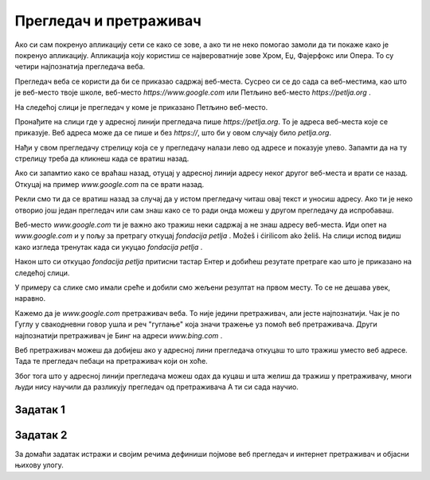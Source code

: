 Прегледач и претраживач
=======================


.. questionnote::

   Коју апликацију користиш да ви читао текст ове лекције на свом дигиталном уређају?

Ако си сам покренуо апликацију сети се како се зове, а ако ти не неко помогао замоли да ти покаже како је покренуо апликацију. Апликација коју користиш се 
највероватније зове Хром, Еџ, Фајерфокс или Опера. То су четири најпознатија прегледача веба. 


Прегледач веба се користи да би се приказао садржај веб-места. Сусрео си се до сада са веб-местима, као што је веб-место твоје школе, веб-место `https://www.google.com`
или Петљино веб-место `https://petlja.org` .

.. infonote:: 

   **веб-место**, **веб-сајт** или скраћено **сајт**

   Све то има исто значење. У свакодневном говору можеш чути сва три назива.

На следећој слици је прегледач у коме је приказано Петљино веб-место.

.. image:: ../../_images/pregledac-petlja-org.png
   :width: 780
   :align: center

Пронађите на слици где у адресној линији прегледача пише `https://petlja.org`. То је адреса веб-места које се приказује. Веб адреса може да се пише и без `https://`, 
што би у овом случају било `petlja.org`. 

.. infonote:: 

   Пази, тачна на крају реченице није део адресе веб-места. 
   Дешава се, као у тексту изнад, да се адреса појави на крају реченице и да тачка уз адресу означава крај реченице.

.. infonote:: 

   Aдреса веб-места у прегледачу ти је једина поуздано говори где се налазиш.

   Све друго што се приказује неко лако може да копира и лажно ти подметне.

Нађи у свом прегледачу стрелицу која се у прегледачу налази лево од адресе и показује улево. Запамти да на ту стрелицу треба да кликнеш када се вратиш назад. 

Ако си запамтио како се враћаш назад, отуцај у адресној линији адресу неког другог веб-места и врати се назад. Откуцај на пример `www.google.com` па се врати назад.

Рекли смо ти да се вратиш назад за случај да у истом прегледачу читаш овај текст и уносиш адресу. Ако ти је неко отворио још један прегледач или сам знаш  како се
то ради онда можеш у другом прегледачу да испробаваш.

Веб-место `www.google.com` ти је важно ако тражиш неки садржај а не знаш адресу веб-места. Иди опет на `www.google.com` и у пољу за претрагу откуцај `fondacija petlja` .
Možeš i ćirilicom ako želiš. На слици испод видиш како изгледа тренутак када си укуцао `fondacija petlja` .


.. image:: ../../_images/googe-petpja-upit.png
   :width: 780
   :align: center

Након што си откуцао `fondacija petlja` притисни тастар Ентер и добићеш резутате претраге као што је приказано на следећој слици.

.. image:: ../../_images/google-petlja-rezultati.png
   :width: 780
   :align: center

У примеру са слике смо имали среће и добили смо жељени резултат на првом месту. То се не дешава увек, наравно.

Кажемо да је `www.google.com` претраживач веба. То није једини претраживач, али јесте најпознатији. Чак је по Гуглу у свакодневни говор ушла и реч "гуглање" која 
значи тражење уз помоћ веб претраживача. Други најпознатији претраживач је Бинг на адреси `www.bing.com` .

Веб претраживач можеш да добијеш ако у адресној лини прегледача откуцаш то што тражиш уместо веб адресе. Тада те прегледач пебаци на претраживач који он хоће.

Због тога што у адресној линији прегледача можеш одах да куцаш и шта желиш да тражиш у претраживачу, многи људи нису научили да разликују прегледач од претраживача
А ти си сада научио.

   
Задатак 1
---------

.. questionnote::
 
 - Које претраживаче знаш?
 - Који ти користиш за претраживање на интернету? 
 - Шта је заједничко за све њих?
 
Задатак 2
---------

За домаћи задатак истражи и својим речима дефиниши појмове веб прегледач и интернет претраживач и објасни њихову улогу.



